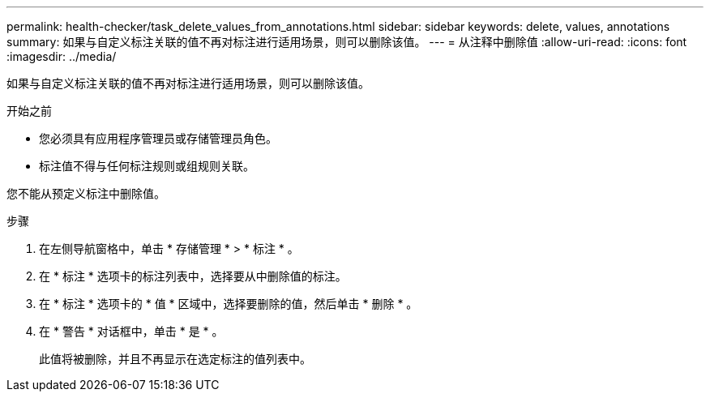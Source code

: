 ---
permalink: health-checker/task_delete_values_from_annotations.html 
sidebar: sidebar 
keywords: delete, values, annotations 
summary: 如果与自定义标注关联的值不再对标注进行适用场景，则可以删除该值。 
---
= 从注释中删除值
:allow-uri-read: 
:icons: font
:imagesdir: ../media/


[role="lead"]
如果与自定义标注关联的值不再对标注进行适用场景，则可以删除该值。

.开始之前
* 您必须具有应用程序管理员或存储管理员角色。
* 标注值不得与任何标注规则或组规则关联。


您不能从预定义标注中删除值。

.步骤
. 在左侧导航窗格中，单击 * 存储管理 * > * 标注 * 。
. 在 * 标注 * 选项卡的标注列表中，选择要从中删除值的标注。
. 在 * 标注 * 选项卡的 * 值 * 区域中，选择要删除的值，然后单击 * 删除 * 。
. 在 * 警告 * 对话框中，单击 * 是 * 。
+
此值将被删除，并且不再显示在选定标注的值列表中。


